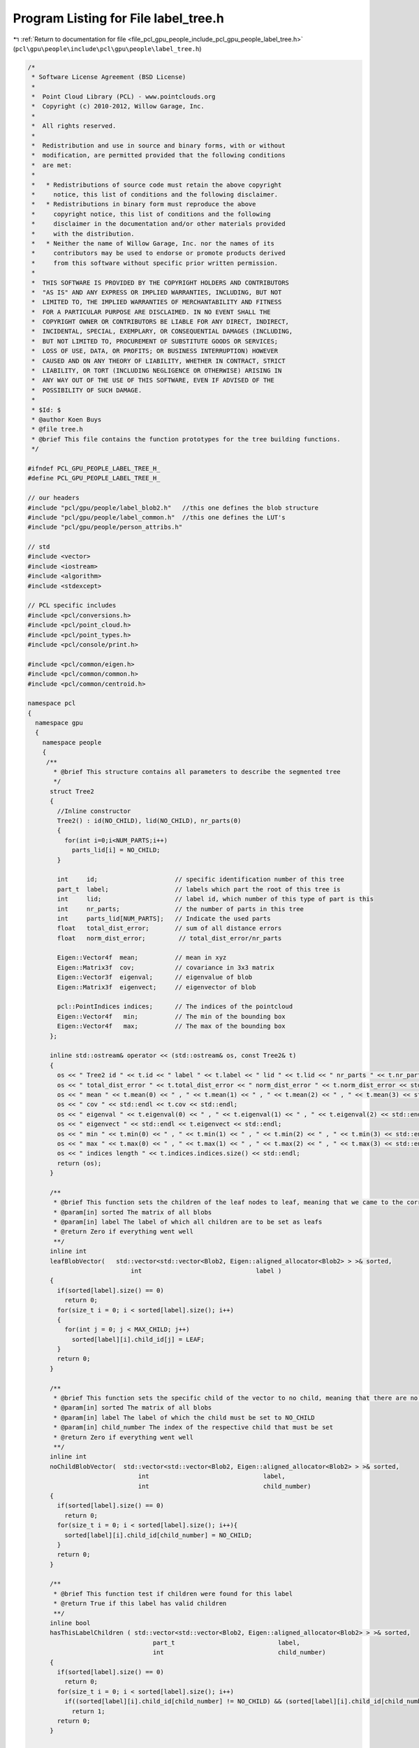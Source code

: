 
.. _program_listing_file_pcl_gpu_people_include_pcl_gpu_people_label_tree.h:

Program Listing for File label_tree.h
=====================================

|exhale_lsh| :ref:`Return to documentation for file <file_pcl_gpu_people_include_pcl_gpu_people_label_tree.h>` (``pcl\gpu\people\include\pcl\gpu\people\label_tree.h``)

.. |exhale_lsh| unicode:: U+021B0 .. UPWARDS ARROW WITH TIP LEFTWARDS

.. code-block:: cpp

   /*
    * Software License Agreement (BSD License)
    *
    *  Point Cloud Library (PCL) - www.pointclouds.org
    *  Copyright (c) 2010-2012, Willow Garage, Inc.
    *
    *  All rights reserved.
    *
    *  Redistribution and use in source and binary forms, with or without
    *  modification, are permitted provided that the following conditions
    *  are met:
    *
    *   * Redistributions of source code must retain the above copyright
    *     notice, this list of conditions and the following disclaimer.
    *   * Redistributions in binary form must reproduce the above
    *     copyright notice, this list of conditions and the following
    *     disclaimer in the documentation and/or other materials provided
    *     with the distribution.
    *   * Neither the name of Willow Garage, Inc. nor the names of its
    *     contributors may be used to endorse or promote products derived
    *     from this software without specific prior written permission.
    *
    *  THIS SOFTWARE IS PROVIDED BY THE COPYRIGHT HOLDERS AND CONTRIBUTORS
    *  "AS IS" AND ANY EXPRESS OR IMPLIED WARRANTIES, INCLUDING, BUT NOT
    *  LIMITED TO, THE IMPLIED WARRANTIES OF MERCHANTABILITY AND FITNESS
    *  FOR A PARTICULAR PURPOSE ARE DISCLAIMED. IN NO EVENT SHALL THE
    *  COPYRIGHT OWNER OR CONTRIBUTORS BE LIABLE FOR ANY DIRECT, INDIRECT,
    *  INCIDENTAL, SPECIAL, EXEMPLARY, OR CONSEQUENTIAL DAMAGES (INCLUDING,
    *  BUT NOT LIMITED TO, PROCUREMENT OF SUBSTITUTE GOODS OR SERVICES;
    *  LOSS OF USE, DATA, OR PROFITS; OR BUSINESS INTERRUPTION) HOWEVER
    *  CAUSED AND ON ANY THEORY OF LIABILITY, WHETHER IN CONTRACT, STRICT
    *  LIABILITY, OR TORT (INCLUDING NEGLIGENCE OR OTHERWISE) ARISING IN
    *  ANY WAY OUT OF THE USE OF THIS SOFTWARE, EVEN IF ADVISED OF THE
    *  POSSIBILITY OF SUCH DAMAGE.
    *
    * $Id: $
    * @author Koen Buys
    * @file tree.h
    * @brief This file contains the function prototypes for the tree building functions.
    */
    
   #ifndef PCL_GPU_PEOPLE_LABEL_TREE_H_
   #define PCL_GPU_PEOPLE_LABEL_TREE_H_
    
   // our headers
   #include "pcl/gpu/people/label_blob2.h"   //this one defines the blob structure
   #include "pcl/gpu/people/label_common.h"  //this one defines the LUT's
   #include "pcl/gpu/people/person_attribs.h"
   
   // std
   #include <vector>
   #include <iostream>
   #include <algorithm>
   #include <stdexcept>
   
   // PCL specific includes
   #include <pcl/conversions.h>
   #include <pcl/point_cloud.h>
   #include <pcl/point_types.h>
   #include <pcl/console/print.h>
   
   #include <pcl/common/eigen.h>
   #include <pcl/common/common.h>
   #include <pcl/common/centroid.h>
   
   namespace pcl
   {
     namespace gpu
     {
       namespace people    
       {           
        /**
          * @brief This structure contains all parameters to describe the segmented tree
          */
         struct Tree2 
         {
           //Inline constructor
           Tree2() : id(NO_CHILD), lid(NO_CHILD), nr_parts(0)
           {
             for(int i=0;i<NUM_PARTS;i++)
               parts_lid[i] = NO_CHILD;
           }
          
           int     id;                     // specific identification number of this tree
           part_t  label;                  // labels which part the root of this tree is
           int     lid;                    // label id, which number of this type of part is this
           int     nr_parts;               // the number of parts in this tree
           int     parts_lid[NUM_PARTS];   // Indicate the used parts
           float   total_dist_error;       // sum of all distance errors
           float   norm_dist_error;         // total_dist_error/nr_parts
   
           Eigen::Vector4f  mean;          // mean in xyz
           Eigen::Matrix3f  cov;           // covariance in 3x3 matrix
           Eigen::Vector3f  eigenval;      // eigenvalue of blob
           Eigen::Matrix3f  eigenvect;     // eigenvector of blob
   
           pcl::PointIndices indices;      // The indices of the pointcloud
           Eigen::Vector4f   min;          // The min of the bounding box
           Eigen::Vector4f   max;          // The max of the bounding box
         };
   
         inline std::ostream& operator << (std::ostream& os, const Tree2& t)
         {
           os << " Tree2 id " << t.id << " label " << t.label << " lid " << t.lid << " nr_parts " << t.nr_parts << std::endl;
           os << " total_dist_error " << t.total_dist_error << " norm_dist_error " << t.norm_dist_error << std::endl;
           os << " mean " << t.mean(0) << " , " << t.mean(1) << " , " << t.mean(2) << " , " << t.mean(3) << std::endl;
           os << " cov " << std::endl << t.cov << std::endl;
           os << " eigenval " << t.eigenval(0) << " , " << t.eigenval(1) << " , " << t.eigenval(2) << std::endl;
           os << " eigenvect " << std::endl << t.eigenvect << std::endl;
           os << " min " << t.min(0) << " , " << t.min(1) << " , " << t.min(2) << " , " << t.min(3) << std::endl;
           os << " max " << t.max(0) << " , " << t.max(1) << " , " << t.max(2) << " , " << t.max(3) << std::endl;
           os << " indices length " << t.indices.indices.size() << std::endl;
           return (os);
         }     
   
         /**
          * @brief This function sets the children of the leaf nodes to leaf, meaning that we came to the correct end
          * @param[in] sorted The matrix of all blobs
          * @param[in] label The label of which all children are to be set as leafs
          * @return Zero if everything went well
          **/
         inline int
         leafBlobVector(   std::vector<std::vector<Blob2, Eigen::aligned_allocator<Blob2> > >& sorted,
                               int                               label )
         {
           if(sorted[label].size() == 0)
             return 0;
           for(size_t i = 0; i < sorted[label].size(); i++)
           {
             for(int j = 0; j < MAX_CHILD; j++)
               sorted[label][i].child_id[j] = LEAF;
           }
           return 0;
         }
   
         /**
          * @brief This function sets the specific child of the vector to no child, meaning that there are no such children
          * @param[in] sorted The matrix of all blobs
          * @param[in] label The label of which the child must be set to NO_CHILD
          * @param[in] child_number The index of the respective child that must be set
          * @return Zero if everything went well
          **/
         inline int
         noChildBlobVector(  std::vector<std::vector<Blob2, Eigen::aligned_allocator<Blob2> > >& sorted,
                                 int                               label,
                                 int                               child_number)
         {
           if(sorted[label].size() == 0)
             return 0;
           for(size_t i = 0; i < sorted[label].size(); i++){
             sorted[label][i].child_id[child_number] = NO_CHILD;
           }
           return 0;
         }
   
         /**
          * @brief This function test if children were found for this label
          * @return True if this label has valid children
          **/
         inline bool
         hasThisLabelChildren ( std::vector<std::vector<Blob2, Eigen::aligned_allocator<Blob2> > >& sorted,
                                     part_t                            label,
                                     int                               child_number)
         {
           if(sorted[label].size() == 0)
             return 0;
           for(size_t i = 0; i < sorted[label].size(); i++)
             if((sorted[label][i].child_id[child_number] != NO_CHILD) && (sorted[label][i].child_id[child_number] != LEAF))
               return 1;
           return 0;
         }
   
         /**
          * @brief This is the evaluation function used to compare two blobs
          * @param[in] parent    pointer to the parent blob
          * @param[in] child     pointer to the child blob
          * @param[in] child_nr  the number of the child
          * @return it returns the distance error from the ideal parent child distance, it returns -1.0 if it goes over threshold
          * @todo what if child is second link in stead of first link (ea forearm in stead of elbow for arm)
          **/
         inline float
         evaluateBlobs (Blob2& parent, Blob2& child, int child_nr)
         {
           float root = sqrt(pow(parent.mean(0) - child.mean(0), 2) +
                             pow(parent.mean(1) - child.mean(1), 2) +
                             pow(parent.mean(2) - child.mean(2), 2));
           float offset = fabs(LUT_ideal_length[(int)parent.label][child_nr] - root);
           if(offset > LUT_max_length_offset[(int)parent.label][child_nr])
             return -1.0;
           else
             return offset;
         }
   
         /**
          * @brief This is the evaluation function used to compare two blobs
          * @param[in] parent    pointer to the parent blob
          * @param[in] child     pointer to the child blob
          * @param[in] child_nr  the number of the child
          * @param person_attribs
          * @return it returns the distance error from the ideal parent child distance, it returns -1.0 if it goes over threshold
          * @todo what if child is second link in stead of first link (ea forearm in stead of elbow for arm)
          **/
         inline float
         evaluateBlobs (Blob2& parent,
                        Blob2& child,
                        int child_nr,
                        PersonAttribs::Ptr person_attribs)
         {
           float root = sqrt(pow(parent.mean(0) - child.mean(0), 2) +
                             pow(parent.mean(1) - child.mean(1), 2) +
                             pow(parent.mean(2) - child.mean(2), 2));
           float offset = fabs(person_attribs->part_ideal_length_[(int)parent.label][child_nr] - root);
           if(offset > person_attribs->max_length_offset_[(int)parent.label][child_nr])
             return -1.0;
           else
             return offset;
         }
   
         /**
          * @brief This function evaluates an entire row of parent segments for the best child segments
          * @param[in] sorted this is the array of all blobs
          * @param[in] parent_label this is the part label that indicates the row
          * @param[in] child_label  this is the part label that indicates the childs needed to be investigated
          * @param[in] child_number the number of this child in the parent, some parents have multiple childs
          * @return zero if successful
          * @todo once we have good evaluation function reconsider best_value
          **/
         inline int
         evaluateBlobVector( std::vector<std::vector<Blob2, Eigen::aligned_allocator<Blob2> > >& sorted,
                                 unsigned int                      parent_label,
                                 int                               child_label,
                                 int                               child_number)
         {
           // Check the input data
           assert(parent_label < NUM_PARTS);
           assert(child_label >= 0);
           assert(child_number >= 0);
           assert(child_number < MAX_CHILD);
   
           if(sorted[parent_label].size() == 0){
             return 0;   //if my size is 0, this is solved by my parent in his iteration 
           }
           if(sorted[child_label].size() == 0){
             noChildBlobVector(sorted, parent_label, child_number);
             return 0;
           }
           // go over all parents in this vector
           for(size_t p = 0; p < sorted[parent_label].size(); p++){
             float best_value = std::numeric_limits<float>::max(); 
             int best_child_id = NO_CHILD;
             int best_child_lid = 0;                               // this must be as low as possible, still overruled by id
             float value = 0.0;
   
             // go over all children in this vector
             for(size_t c = 0; c < sorted[child_label].size(); c++){
               value = evaluateBlobs(sorted[parent_label][p], sorted[child_label][c], child_number);
               // Value should contain offset from the ideal position
               // Is -1 if it goes above threshold
               if(value < best_value && value != -1.0){
                 best_child_id = sorted[child_label][c].id;
                 best_child_lid = c;
                 best_value = value;
               }
             }
             assert(parent_label < sorted.size());
             assert(p < sorted[parent_label].size());
             assert(child_label < (int) sorted.size());
             //Set the correct child in the parent
             sorted[parent_label][p].child_id[child_number] = best_child_id;
             sorted[parent_label][p].child_lid[child_number] = best_child_lid;
             sorted[parent_label][p].child_dist[child_number] = best_value;
             sorted[parent_label][p].child_label[child_number] = child_label;
           }
           return 0;
         }
   
         /**
          * @brief This function evaluates an entire row of parent segments for the best child segments
          * @param[in] sorted this is the array of all blobs
          * @param[in] parent_label this is the part label that indicates the row
          * @param[in] child_label  this is the part label that indicates the childs needed to be investigated
          * @param[in] child_number the number of this child in the parent, some parents have multiple childs
          * @param person_attribs
          * @return zero if successful
          * @todo once we have good evaluation function reconsider best_value
          **/
         inline int
         evaluateBlobVector( std::vector<std::vector<Blob2, Eigen::aligned_allocator<Blob2> > >& sorted,
                                 unsigned int                      parent_label,
                                 int                               child_label,
                                 int                               child_number,
                                 PersonAttribs::Ptr                person_attribs)
         {
           // Check the input data
           assert(parent_label < NUM_PARTS);
           assert(child_label >= 0);
           assert(child_number >= 0);
           assert(child_number < MAX_CHILD);
   
           if(sorted[parent_label].size() == 0){
             return 0;   //if my size is 0, this is solved by my parent in his iteration
           }
           if(sorted[child_label].size() == 0){
             noChildBlobVector(sorted, parent_label, child_number);
             return 0;
           }
           // go over all parents in this vector
           for(size_t p = 0; p < sorted[parent_label].size(); p++){
             float best_value = std::numeric_limits<float>::max();
             int best_child_id = NO_CHILD;
             int best_child_lid = 0;                               // this must be as low as possible, still overruled by id
             float value = 0.0;
   
             // go over all children in this vector
             for(size_t c = 0; c < sorted[child_label].size(); c++){
               value = evaluateBlobs(sorted[parent_label][p], sorted[child_label][c], child_number, person_attribs);
               // Value should contain offset from the ideal position
               // Is -1 if it goes above threshold
               if(value < best_value && value != -1.0){
                 best_child_id = sorted[child_label][c].id;
                 best_child_lid = c;
                 best_value = value;
               }
             }
             assert(parent_label < sorted.size());
             assert(p < sorted[parent_label].size());
             assert(child_label < (int) sorted.size());
             //Set the correct child in the parent
             sorted[parent_label][p].child_id[child_number] = best_child_id;
             sorted[parent_label][p].child_lid[child_number] = best_child_lid;
             sorted[parent_label][p].child_dist[child_number] = best_value;
             sorted[parent_label][p].child_label[child_number] = child_label;
           }
           return 0;
         }
   
         /**
          * @brief This function goes over the sorted matrix and fills in the optimal parent and child relations
          * @param[in] sorted a matrix with all found good blobs arranged according to label and order
          * @return zero if everything went well, negative on an error
          * @todo This function also fixes the kinematic chain, we should implement this in a xml or LUT
          * @todo look if we can't get a more efficient implementation (iterator together with sortBlobs perhaps?)
          */
         inline int
         buildRelations( std::vector<std::vector<Blob2, Eigen::aligned_allocator<pcl::gpu::people::Blob2> > >& sorted)
         {
           PCL_VERBOSE("[pcl::gpu::people::buildRelations] : (I) : buildRelations : regular version\n");
           if(sorted.size() == 0){
             std::cout << "(E) : Damn you, you gave me an empty matrix!" << std::endl;
             return (-1);
           }
           // Iterate over all parts
           for(size_t p = 0; p < sorted.size(); p ++)
           {
             switch(p){
               // These are multinodes and end nodes ///
               case Neck:
                 evaluateBlobVector(sorted, p, FaceRB, 0);
                 evaluateBlobVector(sorted, p, FaceLB, 1);
                 evaluateBlobVector(sorted, p, Rchest, 2);
                 evaluateBlobVector(sorted, p, Lchest, 3);
                 break;
               case 0:                                 // this is the Lfoot
               case 4:                                 // this is the Rfoot
               case 14:                                // this is the Rhand
               case 18:                                // this is the Lhand
               case 21:                                // this is the FaceLT
               case 22:                                // this is the FaceRT
                 leafBlobVector(sorted, p);            //fill in the children of leafs
                 break; 
               case 23:          // this is the Rchest
                 evaluateBlobVector(sorted, p, 11, 0); //Child 0 is Rarm
                 evaluateBlobVector(sorted, p, 8, 1);  //Child 1 is Rhips
                 break;
               case 24:          // this is the Lchest
                 evaluateBlobVector(sorted, p, 15, 0); //Child 0 is Larm
                 evaluateBlobVector(sorted, p, 9, 1);  //Child 1 is Lhips
                 break; 
               // FROM HERE ALL THE REGULAR MIDDLE NODES  ///
               case 1:                               //this is the Lleg
                 evaluateBlobVector(sorted,p, 0, 0); //Child 0 is Lfeet
                 break;
               case 2:                               //this is the Lknee
                 evaluateBlobVector(sorted,p, 1, 0); //Child 0 is Lleg
                 break;
               case 3:                               //this is the Lthigh
                 evaluateBlobVector(sorted,p, 2, 0); //Child 0 is Lknee
                 break;
               case 5:                               //this is the Rleg
                 evaluateBlobVector(sorted,p, 4, 0); //Child Rfoot
                 break;
               case 6:                               //this is the Rknee
                 evaluateBlobVector(sorted,p, 5, 0); //Child Rleg
                 break;
               case 7:                               //this is the Rthigh
                 evaluateBlobVector(sorted,p, 6, 0); //Child Rknee
                 break;
               case 8:                               //this is the Rhips
                 evaluateBlobVector(sorted,p, 7, 0); //Child Rthigh
                 break;
               case 9:                               //this is the Lhips
                 evaluateBlobVector(sorted,p, 3, 0); //Child Lthigh
                 break;
               case Rarm:
                 evaluateBlobVector(sorted,p, Relbow, 0);
                 if(!hasThisLabelChildren(sorted, Rarm, 0))
                   evaluateBlobVector(sorted,p, Rforearm, 0);
                 break;
               case 12:                               //this is the Relbow
                 evaluateBlobVector(sorted,p, 13, 0); //Child Rforearm
                 break;
               case 13:                               //this is the Rforearm
                 evaluateBlobVector(sorted,p, 14, 0); //Child Rhand
                 break;
               case Larm:
                 evaluateBlobVector(sorted,p, Lelbow, 0);
                 if(!hasThisLabelChildren(sorted, Larm, 0))
                   evaluateBlobVector(sorted,p, Lforearm, 0);
                 break;
               case 16:                               //this is the Lelbow
                 evaluateBlobVector(sorted,p, 17, 0); //Child Lforearm
                 break;
               case 17:                               //this is the Lforearm
                 evaluateBlobVector(sorted,p, 18, 0); //Child Lhand
                 break;
               case 19:                               //this is the FaceLB
                 evaluateBlobVector(sorted,p, 21, 0); //Child FaceLT
                 break;
               case 20:                               //this is the FaceRB
                 evaluateBlobVector(sorted,p, 22, 0); //Child FaceRT
                 break;
               default:
                 break;
             }
           }
           return 0; 
         }
   
         /**
          * @brief This function goes over the sorted matrix and fills in the optimal parent and child relations
          * @param[in] sorted a matrix with all found good blobs arranged according to label and order
          * @param person_attribs
          * @return zero if everything went well, negative on an error
          * @todo This function also fixes the kinematic chain, we should implement this in a xml or LUT
          * @todo look if we can't get a more efficient implementation (iterator together with sortBlobs perhaps?)
          */
         inline int
         buildRelations( std::vector<std::vector<Blob2, Eigen::aligned_allocator<pcl::gpu::people::Blob2> > >& sorted,
                         PersonAttribs::Ptr person_attribs)
         {
           PCL_DEBUG("[pcl::gpu::people::buildRelations] : (D) : person specific version\n");
           if(sorted.size() == 0){
             PCL_ERROR("[pcl::gpu::people::buildRelations] : (E) : Damn you, you gave me an empty matrix!\n");
             return (-1);
           }
           // Iterate over all parts
           for(size_t p = 0; p < sorted.size(); p ++)
           {
             switch(p){
               // These are multinodes and end nodes ///
               case Neck:
                 evaluateBlobVector(sorted, p, FaceRB, 0, person_attribs);
                 evaluateBlobVector(sorted, p, FaceLB, 1, person_attribs);
                 evaluateBlobVector(sorted, p, Rchest, 2, person_attribs);
                 evaluateBlobVector(sorted, p, Lchest, 3, person_attribs);
                 break;
               case 0:                                 // this is the Lfoot
               case 4:                                 // this is the Rfoot
               case 14:                                // this is the Rhand
               case 18:                                // this is the Lhand
               case 21:                                // this is the FaceLT
               case 22:                                // this is the FaceRT
                 leafBlobVector(sorted, p);            //fill in the children of leafs
                 break;
               case 23:          // this is the Rchest
                 evaluateBlobVector(sorted, p, 11, 0, person_attribs); //Child 0 is Rarm
                 evaluateBlobVector(sorted, p, 8, 1, person_attribs);  //Child 1 is Rhips
                 break;
               case 24:          // this is the Lchest
                 evaluateBlobVector(sorted, p, 15, 0, person_attribs); //Child 0 is Larm
                 evaluateBlobVector(sorted, p, 9, 1, person_attribs);  //Child 1 is Lhips
                 break;
               // FROM HERE ALL THE REGULAR MIDDLE NODES  ///
               case 1:                               //this is the Lleg
                 evaluateBlobVector(sorted,p, 0, 0, person_attribs); //Child 0 is Lfeet
                 break;
               case 2:                               //this is the Lknee
                 evaluateBlobVector(sorted,p, 1, 0, person_attribs); //Child 0 is Lleg
                 break;
               case 3:                               //this is the Lthigh
                 evaluateBlobVector(sorted,p, 2, 0, person_attribs); //Child 0 is Lknee
                 break;
               case 5:                               //this is the Rleg
                 evaluateBlobVector(sorted,p, 4, 0, person_attribs); //Child Rfoot
                 break;
               case 6:                               //this is the Rknee
                 evaluateBlobVector(sorted,p, 5, 0, person_attribs); //Child Rleg
                 break;
               case 7:                               //this is the Rthigh
                 evaluateBlobVector(sorted,p, 6, 0, person_attribs); //Child Rknee
                 break;
               case 8:                               //this is the Rhips
                 evaluateBlobVector(sorted,p, 7, 0, person_attribs); //Child Rthigh
                 break;
               case 9:                               //this is the Lhips
                 evaluateBlobVector(sorted,p, 3, 0, person_attribs); //Child Lthigh
                 break;
               case Rarm:
                 evaluateBlobVector(sorted,p, Relbow, 0, person_attribs);
                 if(!hasThisLabelChildren(sorted, Rarm, 0))
                   evaluateBlobVector(sorted,p, Rforearm, 0, person_attribs);
                 break;
               case 12:                               //this is the Relbow
                 evaluateBlobVector(sorted,p, 13, 0, person_attribs); //Child Rforearm
                 break;
               case 13:                               //this is the Rforearm
                 evaluateBlobVector(sorted,p, 14, 0, person_attribs); //Child Rhand
                 break;
               case Larm:
                 evaluateBlobVector(sorted,p, Lelbow, 0, person_attribs);
                 if(!hasThisLabelChildren(sorted, Larm, 0))
                   evaluateBlobVector(sorted,p, Lforearm, 0, person_attribs);
                 break;
               case 16:                               //this is the Lelbow
                 evaluateBlobVector(sorted,p, 17, 0, person_attribs); //Child Lforearm
                 break;
               case 17:                               //this is the Lforearm
                 evaluateBlobVector(sorted,p, 18, 0, person_attribs); //Child Lhand
                 break;
               case 19:                               //this is the FaceLB
                 evaluateBlobVector(sorted,p, 21, 0, person_attribs); //Child FaceLT
                 break;
               case 20:                               //this is the FaceRB
                 evaluateBlobVector(sorted,p, 22, 0, person_attribs); //Child FaceRT
                 break;
               default:
                 break;
             }
           }
           return 0;
         }
   
   
   
         inline int browseTree (const std::vector<std::vector <Blob2, Eigen::aligned_allocator<Blob2> > >&  sorted,
                                Tree2& tree,
                                int part_label,
                                int part_lid)
         {
           int nr_children = LUT_nr_children[part_label];
           tree.nr_parts++;
           tree.parts_lid[part_label] = part_lid;
   
           const Blob2& blob = sorted[part_label][part_lid];
   
           // iterate over the number of pixels that are part of this label
           const std::vector<int>& indices = blob.indices.indices;
           tree.indices.indices.insert(tree.indices.indices.end(), indices.begin(), indices.end());
   
           if(nr_children == 0)
             return 0;
   
           // iterate over all possible children
           for(int i = 0; i < nr_children; i++)
           {
             // check if this child has a valid child_id, leaf test should be redundant
             if(blob.child_id[i] != NO_CHILD && blob.child_id[i] != LEAF)
             {
               tree.total_dist_error += blob.child_dist[i];
               browseTree( sorted, tree, blob.child_label[i], blob.child_lid[i]);
             }
           }
           return 0;
         }
   
         inline int browseTree (const std::vector<std::vector <Blob2, Eigen::aligned_allocator<Blob2> > >&  sorted,
                                Tree2&             tree,
                                int                part_label,
                                int                part_lid,
                                PersonAttribs::Ptr person_attribs)
         {
           int nr_children = person_attribs->nr_of_children_[part_label];
           tree.nr_parts++;
           tree.parts_lid[part_label] = part_lid;
   
           const Blob2& blob = sorted[part_label][part_lid];
   
           // iterate over the number of pixels that are part of this label
           const std::vector<int>& indices = blob.indices.indices;
           tree.indices.indices.insert(tree.indices.indices.end(), indices.begin(), indices.end());
           
           if(nr_children == 0)
             return 0;
   
           // iterate over all possible children
           for(int i = 0; i < nr_children; i++)
           {
             // check if this child has a valid child_id, leaf test should be redundant
             if(blob.child_id[i] != NO_CHILD && blob.child_id[i] != LEAF)
             {
               tree.total_dist_error += blob.child_dist[i];
               browseTree( sorted, tree, blob.child_label[i], blob.child_lid[i]);
             }
           }
           return 0;
         }
   
         inline int buildTree ( const std::vector<std::vector <Blob2, Eigen::aligned_allocator<Blob2> > >&  sorted,
                                const pcl::PointCloud<pcl::PointXYZ>&  cloud_in,
                                part_t                                 part_label,
                                int                                    part_lid,
                                Tree2&                                 tree)
         {
           if(sorted.size() <= 0)
           {
             std::cout << "(E) : buildTree(): hey man, don't fool me, you gave me an empty blob matrix" << std::endl;
             return -1;
           }
           tree.label = part_label;
           tree.lid = part_lid;
           tree.total_dist_error = 0;
           tree.nr_parts = 0;
   
           browseTree(sorted, tree, part_label, part_lid);
   
           pcl::getMinMax3D(cloud_in, tree.indices, tree.min, tree.max);
           pcl::compute3DCentroid(cloud_in, tree.indices, tree.mean);
           pcl::computeCovarianceMatrixNormalized(cloud_in, tree.indices, tree.mean, tree.cov);
   
           pcl::eigen33(tree.cov, tree.eigenvect, tree.eigenval);
   
           tree.norm_dist_error = tree.total_dist_error/tree.nr_parts;
   
           return 0;
         }
   
         inline int buildTree ( const std::vector<std::vector <Blob2, Eigen::aligned_allocator<Blob2> > >&  sorted,
                                const pcl::PointCloud<pcl::PointXYZ>&  cloud_in,
                                part_t                                 part_label,
                                int                                    part_lid,
                                Tree2&                                 tree,
                                PersonAttribs::Ptr                     person_attribs)
         {
           if(sorted.size() <= 0)
           {
             std::cout << "(E) : buildTree(): hey man, don't fool me, you gave me an empty blob matrix" << std::endl;
             return -1;
           }
           tree.label = part_label;
           tree.lid = part_lid;
           tree.total_dist_error = 0;
           tree.nr_parts = 0;
   
           browseTree(sorted, tree, part_label, part_lid, person_attribs);
   
           pcl::getMinMax3D(cloud_in, tree.indices, tree.min, tree.max);
           pcl::compute3DCentroid(cloud_in, tree.indices, tree.mean);
           pcl::computeCovarianceMatrixNormalized(cloud_in, tree.indices, tree.mean, tree.cov);
   
           pcl::eigen33(tree.cov, tree.eigenvect, tree.eigenval);
   
           tree.norm_dist_error = tree.total_dist_error/tree.nr_parts;
   
           return 0;
         }
   
       } //end namespace people
     } // end namespace gpu
   } // end namespace pcl
   #endif
